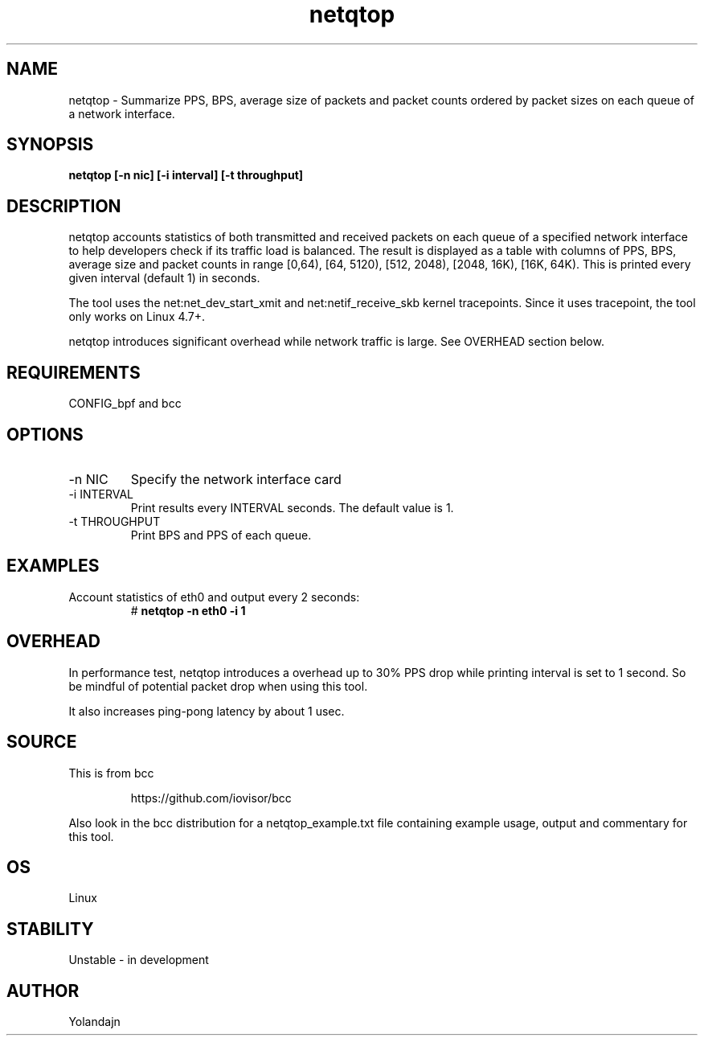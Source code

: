 .TH netqtop 8 "2020-07-30" "USER COMMANDS"
.SH NAME
netqtop \- Summarize PPS, BPS, average size of packets and packet counts ordered by packet sizes
on each queue of a network interface.
.SH SYNOPSIS
.B netqtop [\-n nic] [\-i interval] [\-t throughput]
.SH DESCRIPTION
netqtop accounts statistics of both transmitted and received packets on each queue of
a specified network interface to help developers check if its traffic load is balanced.
The result is displayed as a table with columns of PPS, BPS, average size and
packet counts in range [0,64), [64, 5120), [512, 2048), [2048, 16K), [16K, 64K).
This is printed every given interval (default 1) in seconds.

The tool uses the net:net_dev_start_xmit and net:netif_receive_skb kernel tracepoints.
Since it uses tracepoint, the tool only works on Linux 4.7+.

netqtop introduces significant overhead while network traffic is large. See OVERHEAD
section below.

.SH REQUIREMENTS
CONFIG_bpf and bcc
.SH OPTIONS
.TP
\-n NIC
Specify the network interface card
.TP
\-i INTERVAL
Print results every INTERVAL seconds.
The default value is 1.
.TP
\-t THROUGHPUT
Print BPS and PPS of each queue.
.SH EXAMPLES
.TP
Account statistics of eth0 and output every 2 seconds:
#
.B netqtop -n eth0 -i 1
.SH OVERHEAD
In performance test, netqtop introduces a overhead up to 30% PPS drop
while printing interval is set to 1 second. So be mindful of potential packet drop
when using this tool.

It also increases ping-pong latency by about 1 usec.
.SH SOURCE
This is from bcc
.IP
https://github.com/iovisor/bcc
.PP
Also look in the bcc distribution for a netqtop_example.txt file containing
example usage, output and commentary for this tool.
.SH OS
Linux
.SH STABILITY
Unstable - in development
.SH AUTHOR
Yolandajn
